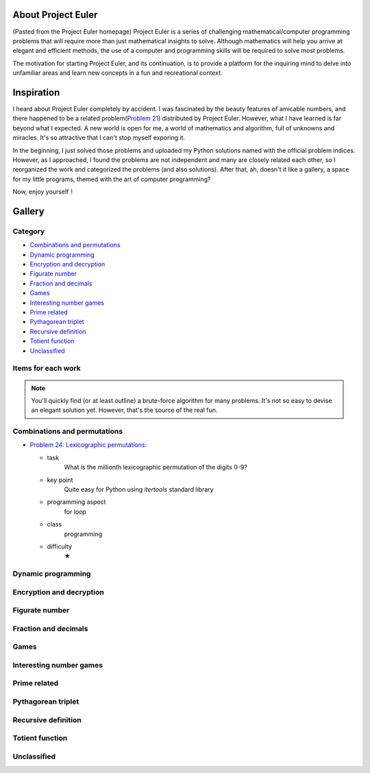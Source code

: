 About Project Euler
===================
(Pasted from the Project Euler homepage)
Project Euler is a series of challenging mathematical/computer programming problems that will
require more than just mathematical insights to solve. Although mathematics will help you arrive
at elegant and efficient methods, the use of a computer and programming skills will be required
to solve most problems.

The motivation for starting Project Euler, and its continuation, is to provide a platform for
the inquiring mind to delve into unfamiliar areas and learn new concepts in a fun and recreational
context.

Inspiration
============
I heard about Project Euler completely by accident. I was fascinated by the beauty features of
amicable numbers, and there happened to be a related problem(`Problem 21 <https://projecteuler.net/problem=21>`_)
distributed by Project Euler. However, what I have learned is far beyond what I expected.
A new world is open for me, a world of mathematics and algorithm, full of unknowns and miracles.
It's so attractive that I can't stop myself exporing it.

In the beginning, I just solved those problems and uploaded my Python solutions named with
the official problem indices. However, as I approached, I found the problems are not independent
and many are closely related each other, so I reorganized the work and categorized the problems
(and also solutions). After that, ah, doesn't it like a gallery, a space for my little programs,
themed with the art of computer programming?

Now, enjoy yourself！

Gallery
========
Category
--------
- `Combinations and permutations`_
- `Dynamic programming`_
- `Encryption and decryption`_
- `Figurate number`_
- `Fraction and decimals`_
- `Games`_
- `Interesting number games`_
- `Prime related`_
- `Pythagorean triplet`_
- `Recursive definition`_
- `Totient function`_
- `Unclassified`_

Items for each work
----------------------
+--------------------+-------------------------------------------------------------------------------------------------+
| task               | Simple description of original problem                                                          |
+--------------------+-------------------------------------------------------------------------------------------------+
| key point          | The key point (core idea) for me to solve the problem                                           |
+--------------------+-------------------------------------------------------------------------------------------------+
| programming aspect | Related programming concept                                                                     |
+--------------------+-------------------------------------------------------------------------------------------------+
| class              | - Mathematics: mathematical insights may be more important for the corresponding problem        |
|                    | - Programming: your programming skills outweighs the mathematics                                |
+--------------------+-------------------------------------------------------------------------------------------------+
| difficulty         | - ★: pretty easy, several minutes were enough                                                  |
+--------------------+-------------------------------------------------------------------------------------------------+

.. note:: You'll quickly find (or at least outline) a brute-force algorithm for many problems.
   It's not so easy to devise an elegant solution yet. However, that's the source of the real fun.

Combinations and permutations
----------------------------
- `Problem 24: Lexicographic permutations <https://github.com/XiaoTaoWang/Project-Euler/blob/master/gallery/Combinations-and-permutations/Problem-24.py>`_:
  
  - task
      What is the millionth lexicographic permutation of the digits 0-9?
  - key point
      Quite easy for Python using *itertools* standard library
  - programming aspect
      for loop
  - class
      programming
  - difficulty
      ★

Dynamic programming
--------------------

Encryption and decryption
-------------------------

Figurate number
---------------

Fraction and decimals
---------------------

Games
-----

Interesting number games
------------------------

Prime related
-------------

Pythagorean triplet
-------------------

Recursive definition
--------------------

Totient function
----------------

Unclassified
------------
